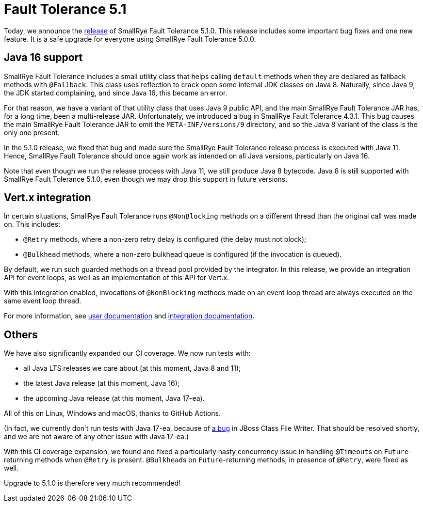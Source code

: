 :page-layout: post
:page-title: Fault Tolerance 5.1
:page-synopsis: SmallRye Fault Tolerance 5.1 released!
:page-tags: [announcement, microprofile]
:page-date: 2021-05-18 09:00:00.000 +0100
:page-author: lthon
:smallrye-ft: SmallRye Fault Tolerance

= Fault Tolerance 5.1

Today, we announce the https://github.com/smallrye/smallrye-fault-tolerance/releases/tag/5.1.0[release] of {smallrye-ft} 5.1.0.
This release includes some important bug fixes and one new feature.
It is a safe upgrade for everyone using {smallrye-ft} 5.0.0.

== Java 16 support

{smallrye-ft} includes a small utility class that helps calling `default` methods when they are declared as fallback methods with `@Fallback`.
This class uses reflection to crack open some internal JDK classes on Java 8.
Naturally, since Java 9, the JDK started complaining, and since Java 16, this became an error.

For that reason, we have a variant of that utility class that uses Java 9 public API, and the main {smallrye-ft} JAR has, for a long time, been a multi-release JAR.
Unfortunately, we introduced a bug in {smallrye-ft} 4.3.1.
This bug causes the main {smallrye-ft} JAR to omit the `META-INF/versions/9` directory, and so the Java 8 variant of the class is the only one present.

In the 5.1.0 release, we fixed that bug and made sure the {smallrye-ft} release process is executed with Java 11.
Hence, {smallrye-ft} should once again work as intended on all Java versions, particularly on Java 16.

Note that even though we run the release process with Java 11, we still produce Java 8 bytecode.
Java 8 is still supported with {smallrye-ft} 5.1.0, even though we may drop this support in future versions.

== Vert.x integration

In certain situations, {smallrye-ft} runs `@NonBlocking` methods on a different thread than the original call was made on.
This includes:

* `@Retry` methods, where a non-zero retry delay is configured (the delay must not block);
* `@Bulkhead` methods, where a non-zero bulkhead queue is configured (if the invocation is queued).

By default, we run such guarded methods on a thread pool provided by the integrator.
In this release, we provide an integration API for event loops, as well as an implementation of this API for Vert.x.

With this integration enabled, invocations of `@NonBlocking` methods made on an event loop thread are always executed on the same event loop thread.

For more information, see link:https://smallrye.io/docs/smallrye-fault-tolerance/5.1.0/usage/extra.html#blocking-nonblocking[user documentation] and link:https://smallrye.io/docs/smallrye-fault-tolerance/5.1.0/integration/event-loop.html[integration documentation].

== Others

We have also significantly expanded our CI coverage.
We now run tests with:

* all Java LTS releases we care about (at this moment, Java 8 and 11);
* the latest Java release (at this moment, Java 16);
* the upcoming Java release (at this moment, Java 17-ea).

All of this on Linux, Windows and macOS, thanks to GitHub Actions.

(In fact, we currently don't run tests with Java 17-ea, because of link:https://github.com/smallrye/smallrye-fault-tolerance/issues/412[a bug] in JBoss Class File Writer. That should be resolved shortly, and we are not aware of any other issue with Java 17-ea.)

With this CI coverage expansion, we found and fixed a particularly nasty concurrency issue in handling ``@Timeout``s on `Future`-returning methods when `@Retry` is present.
``@Bulkhead``s on `Future`-returning methods, in presence of `@Retry`, were fixed as well.

Upgrade to 5.1.0 is therefore very much recommended!
